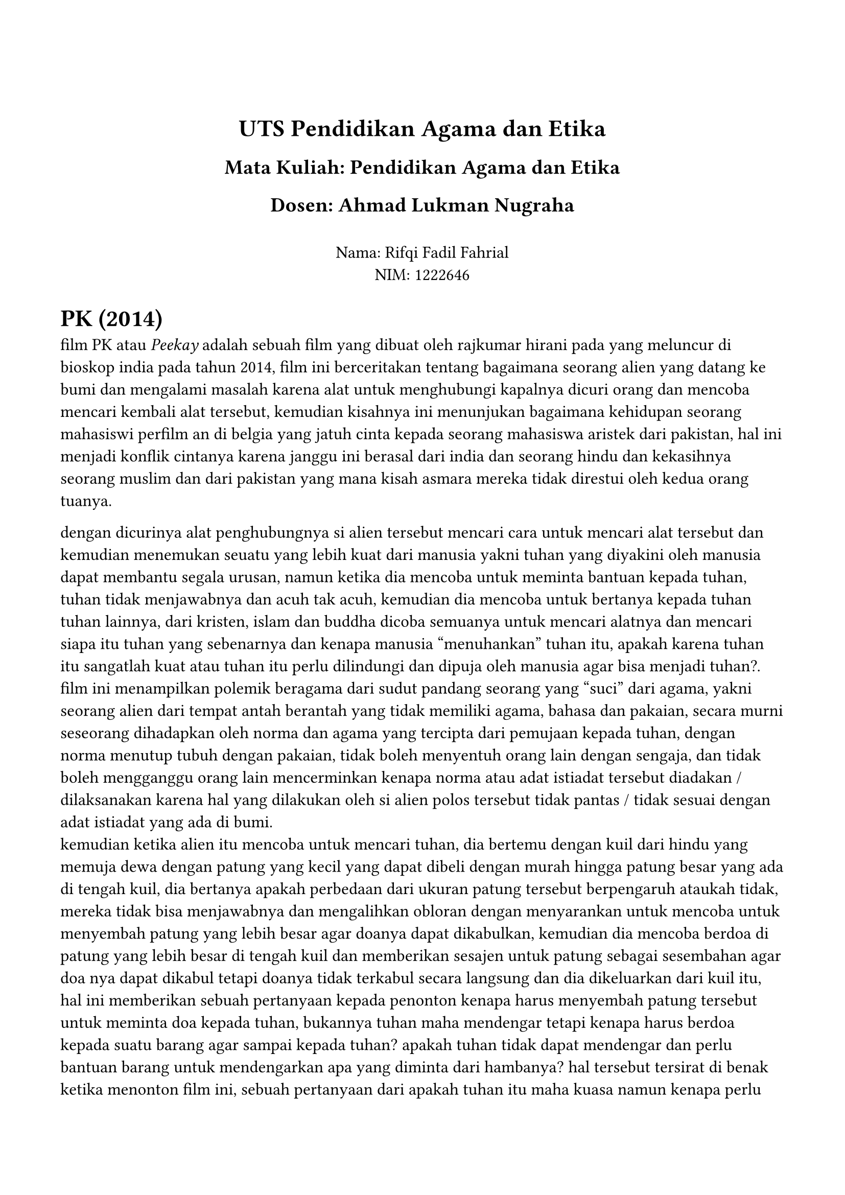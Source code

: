 #set page(margin: (
  top: 3cm,
  bottom: 2cm,
  x: 1.5cm,
))

#set text(lang: "id",
  font: "JMH Typewriter",
  size: 12pt
)
#align(center)[
= UTS Pendidikan Agama dan Etika
== Mata Kuliah: Pendidikan Agama dan Etika
== Dosen: Ahmad Lukman Nugraha
\
Nama: Rifqi Fadil Fahrial \
NIM: 1222646 \ 
]



= PK (2014)

film PK atau _Peekay_ adalah sebuah film yang dibuat oleh rajkumar hirani pada yang meluncur di bioskop india pada tahun 2014, film ini berceritakan tentang bagaimana seorang alien yang datang ke bumi dan mengalami masalah karena alat untuk menghubungi kapalnya dicuri orang dan mencoba mencari kembali alat tersebut, kemudian kisahnya ini menunjukan bagaimana kehidupan seorang mahasiswi perfilm an di belgia yang jatuh cinta kepada seorang mahasiswa aristek dari pakistan, hal ini menjadi konflik cintanya karena janggu ini berasal dari india dan seorang hindu dan kekasihnya seorang muslim dan dari pakistan yang mana kisah asmara mereka tidak direstui oleh kedua orang tuanya.
\

dengan dicurinya alat penghubungnya si alien tersebut mencari cara untuk mencari alat tersebut dan kemudian menemukan seuatu yang lebih kuat dari manusia yakni tuhan yang diyakini oleh manusia dapat membantu segala urusan, namun ketika dia mencoba untuk meminta bantuan kepada tuhan, tuhan tidak menjawabnya dan acuh tak acuh, kemudian dia mencoba untuk bertanya kepada tuhan tuhan lainnya, dari kristen, islam dan buddha dicoba semuanya untuk mencari alatnya dan mencari siapa itu tuhan yang sebenarnya dan kenapa manusia "menuhankan" tuhan itu, apakah karena tuhan itu sangatlah kuat atau tuhan itu perlu dilindungi dan dipuja oleh manusia agar bisa menjadi tuhan?.
\
film ini menampilkan polemik beragama dari sudut pandang seorang yang "suci" dari agama, yakni seorang alien dari tempat antah berantah yang tidak memiliki agama, bahasa dan pakaian, secara murni seseorang dihadapkan oleh norma dan agama yang tercipta dari pemujaan kepada tuhan, dengan norma menutup tubuh dengan pakaian, tidak boleh menyentuh orang lain dengan sengaja, dan tidak boleh mengganggu orang lain mencerminkan kenapa norma atau adat istiadat tersebut diadakan / dilaksanakan karena hal yang dilakukan oleh si alien polos tersebut tidak pantas / tidak sesuai dengan adat istiadat yang ada di bumi.
\
kemudian ketika alien itu mencoba untuk mencari tuhan, dia bertemu dengan kuil dari hindu yang memuja dewa dengan patung yang kecil yang dapat dibeli dengan murah hingga patung besar yang ada di tengah kuil, dia bertanya apakah perbedaan dari ukuran patung tersebut berpengaruh ataukah tidak, mereka tidak bisa menjawabnya dan mengalihkan obloran dengan menyarankan untuk mencoba untuk menyembah patung yang lebih besar agar doanya dapat dikabulkan, kemudian dia mencoba berdoa di patung yang lebih besar di tengah kuil dan memberikan sesajen untuk patung sebagai sesembahan agar doa nya dapat dikabul tetapi doanya tidak terkabul secara langsung dan dia dikeluarkan dari kuil itu, hal ini memberikan sebuah pertanyaan kepada penonton kenapa harus menyembah patung tersebut untuk meminta doa kepada tuhan, bukannya tuhan maha mendengar tetapi kenapa harus berdoa kepada suatu barang agar sampai kepada tuhan? apakah tuhan tidak dapat mendengar dan perlu bantuan barang untuk mendengarkan apa yang diminta dari hambanya? hal tersebut tersirat di benak ketika menonton film ini, sebuah pertanyaan dari apakah tuhan itu maha kuasa namun kenapa perlu bantuan untuk mennjadi maha kuasa?.
\
kemudian pada bagian selanjutnya diperlihatkan bagaimana agama lainnya berdoa kepada tuhan, seperti islam yang menunaikan sholat, hindu yang mandi di sungai dan menyiramkan air ke sebuah batu dan menaburkan bunga bunga, kristen yang berdoa sambil diiringi oleh alunan musik, hal ini menampilkan perbedaan cara dari umat beragama bagaimana mereka beribadah untuk mendekatkan diri kepada tuhan, dengan perbedaan itu dapat ditangkap bahwa setiap agama memiliki cara cara yang berbeda untuk beribadah kepada tuhan yang mereka percayai.
\
kemudian si alien tersebut bertanya tanya kenapa ada banyak tuhan dan manakah yang benar, meski begitu si alien tersebut tidak menemukan bukti tuhan mana yang benar yang dapat disimpulkan bahwa tuhan hanyalah sebuah konsep dari manusia mengenai mahkluk maha kuasa yang dapat membantu manusia dalam urusannya yang dapat diandalkan oleh manusia ketika senang, susah dan sulit, namun konsep tuhan tersebut sendiri memiliki arti yang berbeda pada setiap orangnya, seperti orang islam menganggap tuhan itu satu yakni allah dan hanya kepada allah orang islam menyembah, kemudian pada kristen itu tuhan itu memiliki 3 entitas yang dapat membantu, pada hindu ada banyak sekali dewa dengan kekuatan masing masing yang dapat membantu manusia, dengan begitu dapat disimpulkan bahwa tuhan itu memiliki kekuatan yang melebihi manusia dan wujudnya berbeda beda tergantung kepercayaan yang dianut yang biasanya diturunkan dari orang tua yang menjadi turun temurun yang awalnya memiliki arti namun lama kelamaan menjadi sebuah tradisi yang jika telah menjadi tradisi maka tidak bias dipertanyakan lagi.
\
Konsep tuhan itu sendiri awalnya sesosok yang maha kuasa namun kemudian dirubah oleh masyarakat untuk memenuhi tujuannya seperti menambahkan alat untuk berdoa seperti patung untuk menunjukan tuhan yang mana yang disembah, atau sesajian yang dapat menyimbolkan pengorbanan untuk memuja tuhan, seperti agama hindu yang memberikan sesajen kepada patung di dalam kuil. dalam filmnya hal tersebut sanagatlah aneh dan dipertanyakan oleh alien tersebut karena bukannya tuhan maha melihat tapi kenapa diperlukan barang untuk berdoa kepadanya?
\
Kesimpulan yang dapat diambil dari kisah ini adalah kenapa dan mengapa manusia hidup dengan adat istiadat, norma dan agama yang mengekang manusia untuk hidup bermasyarakat ini karena manusia itu harus memiliki sebuah *Harapan* untuk menjalani hidup dan memberikan sebuah arti dari perjuangan yang dijalani dan mempercayai *Tuhan* untuk sebuah Sandaran untuk meminta dan berdoa agar meringankan beban hidup manusia dengan bercerita dan berharap pada entitas yang lebih kuat dari manusia dapat membantu dan menyelesaikan masalah tersebut dan kisah romatisnya jelek banget 😭